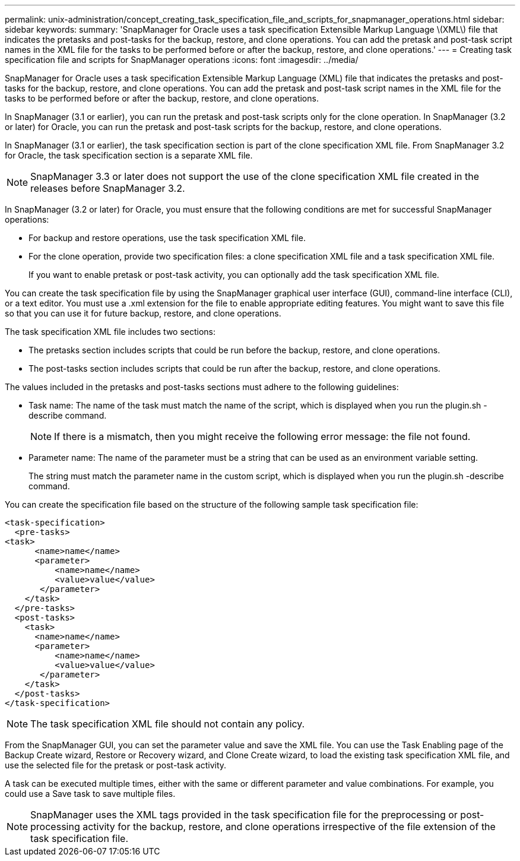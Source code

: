 ---
permalink: unix-administration/concept_creating_task_specification_file_and_scripts_for_snapmanager_operations.html
sidebar: sidebar
keywords: 
summary: 'SnapManager for Oracle uses a task specification Extensible Markup Language \(XML\) file that indicates the pretasks and post-tasks for the backup, restore, and clone operations. You can add the pretask and post-task script names in the XML file for the tasks to be performed before or after the backup, restore, and clone operations.'
---
= Creating task specification file and scripts for SnapManager operations
:icons: font
:imagesdir: ../media/

[.lead]
SnapManager for Oracle uses a task specification Extensible Markup Language (XML) file that indicates the pretasks and post-tasks for the backup, restore, and clone operations. You can add the pretask and post-task script names in the XML file for the tasks to be performed before or after the backup, restore, and clone operations.

In SnapManager (3.1 or earlier), you can run the pretask and post-task scripts only for the clone operation. In SnapManager (3.2 or later) for Oracle, you can run the pretask and post-task scripts for the backup, restore, and clone operations.

In SnapManager (3.1 or earlier), the task specification section is part of the clone specification XML file. From SnapManager 3.2 for Oracle, the task specification section is a separate XML file.

NOTE: SnapManager 3.3 or later does not support the use of the clone specification XML file created in the releases before SnapManager 3.2.

In SnapManager (3.2 or later) for Oracle, you must ensure that the following conditions are met for successful SnapManager operations:

* For backup and restore operations, use the task specification XML file.
* For the clone operation, provide two specification files: a clone specification XML file and a task specification XML file.
+
If you want to enable pretask or post-task activity, you can optionally add the task specification XML file.

You can create the task specification file by using the SnapManager graphical user interface (GUI), command-line interface (CLI), or a text editor. You must use a .xml extension for the file to enable appropriate editing features. You might want to save this file so that you can use it for future backup, restore, and clone operations.

The task specification XML file includes two sections:

* The pretasks section includes scripts that could be run before the backup, restore, and clone operations.
* The post-tasks section includes scripts that could be run after the backup, restore, and clone operations.

The values included in the pretasks and post-tasks sections must adhere to the following guidelines:

* Task name: The name of the task must match the name of the script, which is displayed when you run the plugin.sh -describe command.
+
NOTE: If there is a mismatch, then you might receive the following error message: the file not found.

* Parameter name: The name of the parameter must be a string that can be used as an environment variable setting.
+
The string must match the parameter name in the custom script, which is displayed when you run the plugin.sh -describe command.

You can create the specification file based on the structure of the following sample task specification file:

----

<task-specification>
  <pre-tasks>
<task>
      <name>name</name>
      <parameter>
          <name>name</name>
          <value>value</value>
       </parameter>
    </task>
  </pre-tasks>
  <post-tasks>
    <task>
      <name>name</name>
      <parameter>
          <name>name</name>
          <value>value</value>
       </parameter>
    </task>
  </post-tasks>
</task-specification>
----

NOTE: The task specification XML file should not contain any policy.

From the SnapManager GUI, you can set the parameter value and save the XML file. You can use the Task Enabling page of the Backup Create wizard, Restore or Recovery wizard, and Clone Create wizard, to load the existing task specification XML file, and use the selected file for the pretask or post-task activity.

A task can be executed multiple times, either with the same or different parameter and value combinations. For example, you could use a Save task to save multiple files.

NOTE: SnapManager uses the XML tags provided in the task specification file for the preprocessing or post-processing activity for the backup, restore, and clone operations irrespective of the file extension of the task specification file.
